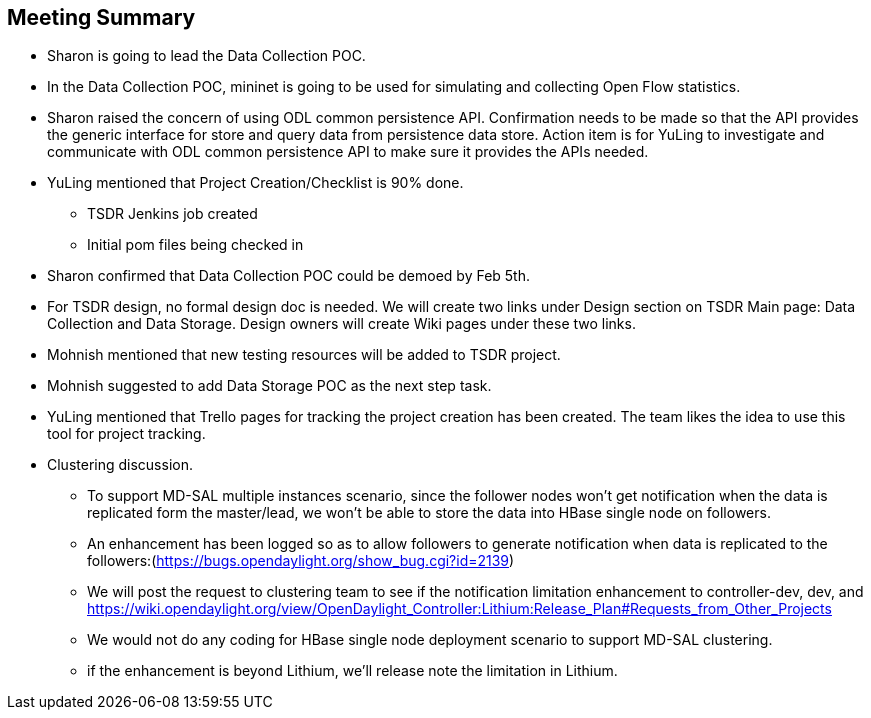 [[meeting-summary]]
== Meeting Summary

* Sharon is going to lead the Data Collection POC.
* In the Data Collection POC, mininet is going to be used for simulating
and collecting Open Flow statistics.
* Sharon raised the concern of using ODL common persistence API.
Confirmation needs to be made so that the API provides the generic
interface for store and query data from persistence data store. Action
item is for YuLing to investigate and communicate with ODL common
persistence API to make sure it provides the APIs needed.
* YuLing mentioned that Project Creation/Checklist is 90% done.
** TSDR Jenkins job created
** Initial pom files being checked in
* Sharon confirmed that Data Collection POC could be demoed by Feb 5th.
* For TSDR design, no formal design doc is needed. We will create two
links under Design section on TSDR Main page: Data Collection and Data
Storage. Design owners will create Wiki pages under these two links.
* Mohnish mentioned that new testing resources will be added to TSDR
project.
* Mohnish suggested to add Data Storage POC as the next step task.
* YuLing mentioned that Trello pages for tracking the project creation
has been created. The team likes the idea to use this tool for project
tracking.
* Clustering discussion.
** To support MD-SAL multiple instances scenario, since the follower
nodes won't get notification when the data is replicated form the
master/lead, we won't be able to store the data into HBase single node
on followers.
** An enhancement has been logged so as to allow followers to generate
notification when data is replicated to the
followers:(https://bugs.opendaylight.org/show_bug.cgi?id=2139)
** We will post the request to clustering team to see if the
notification limitation enhancement to controller-dev, dev, and
https://wiki.opendaylight.org/view/OpenDaylight_Controller:Lithium:Release_Plan#Requests_from_Other_Projects
** We would not do any coding for HBase single node deployment scenario
to support MD-SAL clustering.
** if the enhancement is beyond Lithium, we'll release note the
limitation in Lithium.

